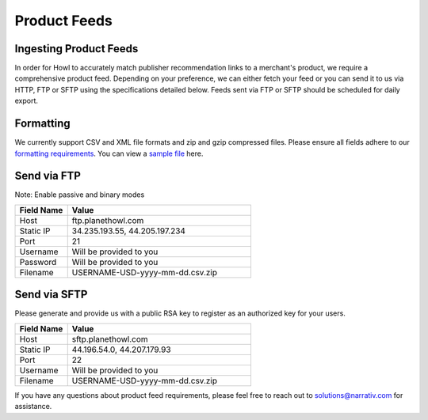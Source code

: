 Product Feeds
=============

Ingesting Product Feeds
-----------------------

In order for Howl to accurately match publisher recommendation links to a merchant's product, we require a
comprehensive product feed. Depending on your preference, we can either fetch your feed or you can send it to us via
HTTP, FTP or SFTP using the specifications detailed below. Feeds sent via FTP or SFTP should be scheduled for daily
export.

Formatting
----------

We currently support CSV and XML file formats and zip and gzip compressed files. Please ensure all fields adhere to
our `formatting requirements`_. You can view a `sample file`_ here.

Send via FTP
------------
Note: Enable passive and binary modes

.. list-table::
   :widths: 20 70
   :header-rows: 1

   * - Field Name
     - Value

   * - Host
     - ftp.planethowl.com

   * - Static IP
     - 34.235.193.55, 44.205.197.234

   * - Port
     - 21

   * - Username
     - Will be provided to you

   * - Password
     - Will be provided to you

   * - Filename
     - USERNAME-USD-yyyy-mm-dd.csv.zip


Send via SFTP
-------------
Please generate and provide us with a public RSA key to register as an authorized key for your users.

.. list-table::
   :widths: 20 70
   :header-rows: 1

   * - Field Name
     - Value

   * - Host
     - sftp.planethowl.com

   * - Static IP
     - 44.196.54.0, 44.207.179.93

   * - Port
     - 22

   * - Username
     - Will be provided to you

   * - Filename
     - USERNAME-USD-yyyy-mm-dd.csv.zip

If you have any questions about product feed requirements, please feel free to reach out to solutions@narrativ.com
for assistance.

.. _sample file: https://static.bam-x.com/api-docs/samplefeed.csv
.. _formatting requirements: https://docs.google.com/spreadsheets/d/1cwH1GrNLUy5QyPfK5zIVdvM7Z2e38A7p4BUKugYfru8/edit#gid=0
